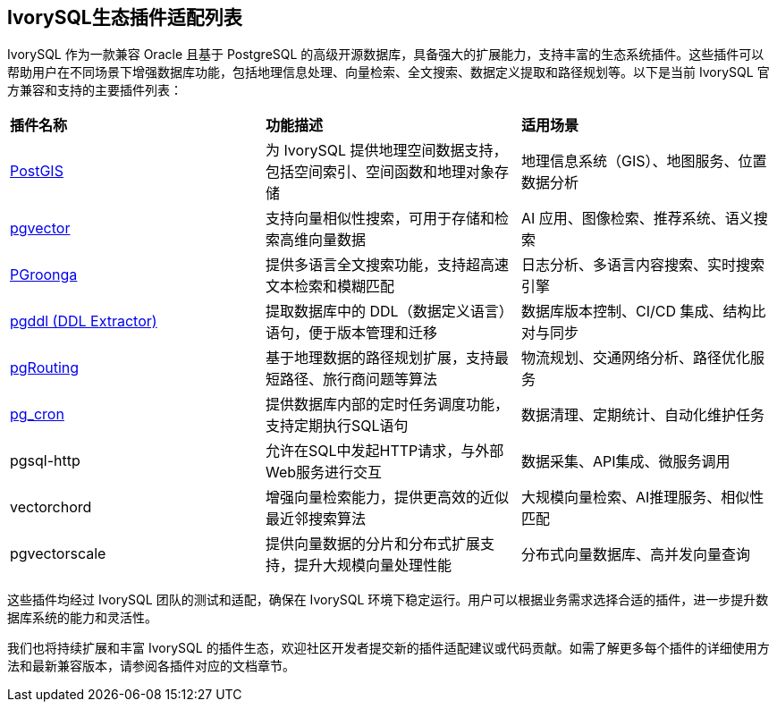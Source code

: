 
:sectnums:
:sectnumlevels: 5


[discrete]
== IvorySQL生态插件适配列表

IvorySQL 作为一款兼容 Oracle 且基于 PostgreSQL 的高级开源数据库，具备强大的扩展能力，支持丰富的生态系统插件。这些插件可以帮助用户在不同场景下增强数据库功能，包括地理信息处理、向量检索、全文搜索、数据定义提取和路径规划等。以下是当前 IvorySQL 官方兼容和支持的主要插件列表：

|====
|*插件名称*|*功能描述*|*适用场景*
| xref:v1.17/9.adoc[PostGIS] | 为 IvorySQL 提供地理空间数据支持，包括空间索引、空间函数和地理对象存储 | 地理信息系统（GIS）、地图服务、位置数据分析 
| xref:v1.17/10.adoc[pgvector] | 支持向量相似性搜索，可用于存储和检索高维向量数据| AI 应用、图像检索、推荐系统、语义搜索
| xref:v1.17/34.adoc[PGroonga] | 提供多语言全文搜索功能，支持超高速文本检索和模糊匹配 | 日志分析、多语言内容搜索、实时搜索引擎
| xref:v1.17/35.adoc[pgddl (DDL Extractor)] | 提取数据库中的 DDL（数据定义语言）语句，便于版本管理和迁移 | 数据库版本控制、CI/CD 集成、结构比对与同步
| xref:v1.17/36.adoc[pgRouting] | 基于地理数据的路径规划扩展，支持最短路径、旅行商问题等算法 | 物流规划、交通网络分析、路径优化服务
| xref:v1.17/37.adoc[pg_cron]​ | 提供数据库内部的定时任务调度功能，支持定期执行SQL语句 | 数据清理、定期统计、自动化维护任务
| pgsql-http​ | 允许在SQL中发起HTTP请求，与外部Web服务进行交互 | 数据采集、API集成、微服务调用      
| ​vectorchord | 增强向量检索能力，提供更高效的近似最近邻搜索算法 | 大规模向量检索、AI推理服务、相似性匹配 
| pgvectorscale | 提供向量数据的分片和分布式扩展支持，提升大规模向量处理性能 | 分布式向量数据库、高并发向量查询
|====

这些插件均经过 IvorySQL 团队的测试和适配，确保在 IvorySQL 环境下稳定运行。用户可以根据业务需求选择合适的插件，进一步提升数据库系统的能力和灵活性。

我们也将持续扩展和丰富 IvorySQL 的插件生态，欢迎社区开发者提交新的插件适配建议或代码贡献。如需了解更多每个插件的详细使用方法和最新兼容版本，请参阅各插件对应的文档章节。
